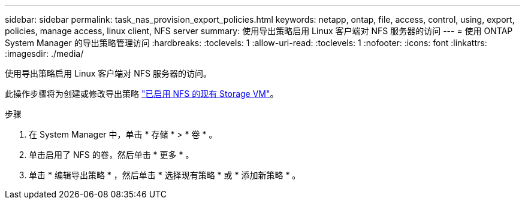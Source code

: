 ---
sidebar: sidebar 
permalink: task_nas_provision_export_policies.html 
keywords: netapp, ontap, file, access, control, using, export, policies, manage access, linux client, NFS server 
summary: 使用导出策略启用 Linux 客户端对 NFS 服务器的访问 
---
= 使用 ONTAP System Manager 的导出策略管理访问
:hardbreaks:
:toclevels: 1
:allow-uri-read: 
:toclevels: 1
:nofooter: 
:icons: font
:linkattrs: 
:imagesdir: ./media/


[role="lead"]
使用导出策略启用 Linux 客户端对 NFS 服务器的访问。

此操作步骤将为创建或修改导出策略 link:task_nas_enable_linux_nfs.html["已启用 NFS 的现有 Storage VM"]。

.步骤
. 在 System Manager 中，单击 * 存储 * > * 卷 * 。
. 单击启用了 NFS 的卷，然后单击 * 更多 * 。
. 单击 * 编辑导出策略 * ，然后单击 * 选择现有策略 * 或 * 添加新策略 * 。

